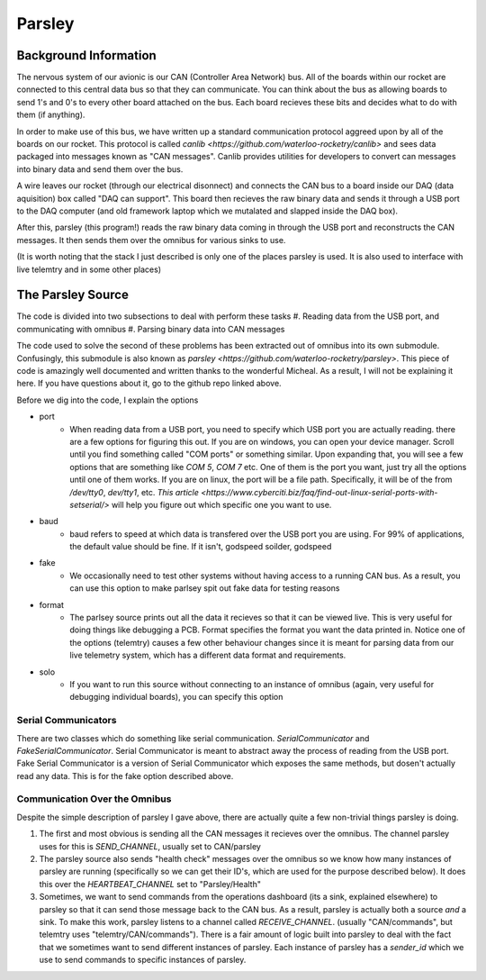 Parsley
=======

Background Information
----------------------

The nervous system of our avionic is our CAN (Controller Area Network) bus. All of the boards within our rocket are connected
to this central data bus so that they can communicate. You can think about the bus as allowing boards to send 1's and 0's to every
other board attached on the bus. Each board recieves these bits and decides what to do with them (if anything).

In order to make use of this bus, we have written up a standard communication protocol aggreed upon by all of the boards on our rocket.
This protocol is called `canlib <https://github.com/waterloo-rocketry/canlib>` and sees data packaged into messages known as "CAN messages".
Canlib provides utilities for developers to convert can messages into binary data and send them over the bus.

A wire leaves our rocket (through our electrical disonnect) and connects the CAN bus to a board inside our DAQ (data aquisition) box called "DAQ can support".
This board then recieves the raw binary data and sends it through a USB port to the DAQ computer (and old framework laptop which we mutalated and slapped inside
the DAQ box).

After this, parsley (this program!) reads the raw binary data coming in through the USB port and reconstructs the CAN messages. It then sends them over the
omnibus for various sinks to use.

(It is worth noting that the stack I just described is only one of the places parsley is used. It is also used to interface with live telemtry and in some other places)


The Parsley Source
------------------

The code is divided into two subsections to deal with perform these tasks
#. Reading data from the USB port, and communicating with omnibus
#. Parsing binary data into CAN messages

The code used to solve the second of these problems has been extracted out of omnibus into its own submodule. Confusingly, this submodule is
also known as `parsley <https://github.com/waterloo-rocketry/parsley>`. This piece of code is amazingly well documented and written thanks
to the wonderful Micheal. As a result, I will not be explaining it here. If you have questions about it, go to the github repo linked above.

Before we dig into the code, I explain the options

* port
    * When reading data from a USB port, you need to specify which USB port you are actually reading. there are a few options for figuring this out.
      If you are on windows, you can open your device manager. Scroll until you find something called "COM ports" or something similar. Upon expanding that, you will
      see a few options that are something like `COM 5`, `COM 7` etc. One of them is the port you want, just try all the options until one of them works.
      If you are on linux, the port will be a file path. Specifically, it will be of the from `/dev/tty0`, `dev/tty1`, etc. `This article <https://www.cyberciti.biz/faq/find-out-linux-serial-ports-with-setserial/>`
      will help you figure out which specific one you want to use.
* baud
    * baud refers to speed at which data is transfered over the USB port you are using. For 99% of applications, the default value should be fine. If it isn't, godspeed soilder,
      godspeed
* fake
    * We occasionally need to test other systems without having access to a running CAN bus. As a result, you can use this option to make parlsey spit out fake data for testing reasons
* format
    * The parlsey source prints out all the data it recieves so that it can be viewed live. This is very useful for doing things like debugging a PCB. Format specifies the
      format you want the data printed in. Notice one of the options (telemtry) causes a few other behaviour changes since it is meant for parsing data from our live telemetry
      system, which has a different data format and requirements.
* solo
    * If you want to run this source without connecting to an instance of omnibus (again, very useful for debugging individual boards), you can specify this option

Serial Communicators
~~~~~~~~~~~~~~~~~~~~

There are two classes which do something like serial communication. `SerialCommunicator` and `FakeSerialCommunicator`. Serial Communicator is meant to abstract away the process
of reading from the USB port. Fake Serial Communicator is a version of Serial Communicator which exposes the same methods, but dosen't actually read any data. This is for the
fake option described above.


Communication Over the Omnibus
~~~~~~~~~~~~~~~~~~~~~~~~~~~~~~

Despite the simple description of parsley I gave above, there are actually quite a few non-trivial things parsley is doing.

#. The first and most obvious is sending all the CAN messages it recieves over the omnibus. The channel parsley uses for this is `SEND_CHANNEL`, usually set to
   CAN/parsley
#. The parsley source also sends "health check" messages over the omnibus so we know how many instances of parsley are running (specifically so we can get their ID's, which
   are used for the purpose described below). It does this over the `HEARTBEAT_CHANNEL` set to "Parsley/Health"
#. Sometimes, we want to send commands from the operations dashboard (its a sink, explained elsewhere) to parsley so that it can send those message back to the CAN bus.
   As a result, parsley is actually both a source *and* a sink. To make this work, parsley listens to a channel called `RECEIVE_CHANNEL`. (usually "CAN/commands", but
   telemtry uses "telemtry/CAN/commands"). There is a fair amount of logic built into parsley to deal with the fact that we sometimes want to send different instances
   of parsley. Each instance of parsley has a `sender_id` which we use to send commands to specific instances of parsley.




